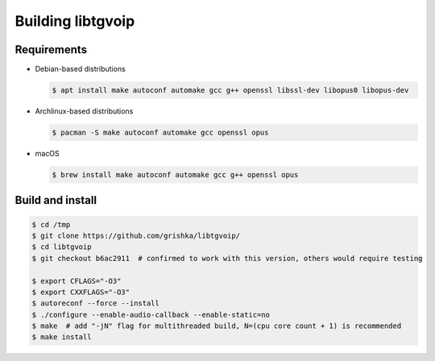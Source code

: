 .. _libtgvoip:

Building libtgvoip
==================


Requirements
------------

-   Debian-based distributions

    .. code-block:: bash

        $ apt install make autoconf automake gcc g++ openssl libssl-dev libopus0 libopus-dev


-   Archlinux-based distributions

    .. code-block:: bash

        $ pacman -S make autoconf automake gcc openssl opus


-   macOS

    .. code-block:: bash

        $ brew install make autoconf automake gcc g++ openssl opus


Build and install
-----------------

.. code-block:: bash

    $ cd /tmp
    $ git clone https://github.com/grishka/libtgvoip/
    $ cd libtgvoip
    $ git checkout b6ac2911  # confirmed to work with this version, others would require testing

    $ export CFLAGS="-O3"
    $ export CXXFLAGS="-O3"
    $ autoreconf --force --install
    $ ./configure --enable-audio-callback --enable-static=no
    $ make  # add "-jN" flag for multithreaded build, N=(cpu core count + 1) is recommended
    $ make install
